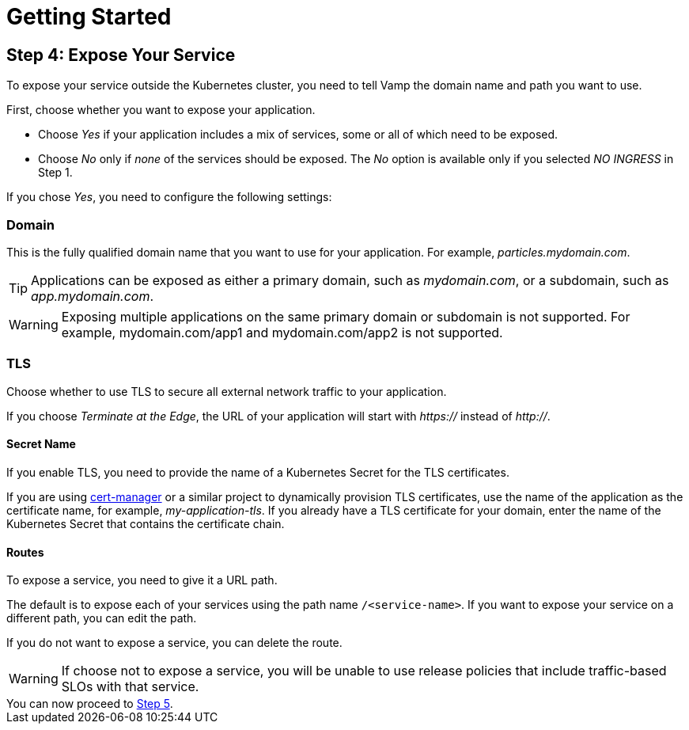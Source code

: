 = Getting Started
:page-layout: classic-docs
:page-liquid:
:icons: font
:toc: macro

== Step 4: Expose Your Service

To expose your service outside the Kubernetes cluster, you need to tell Vamp the domain name and path you want to use.

First, choose whether you want to expose your application.

// screenshot

* Choose _Yes_ if your application includes a mix of services, some or all of which need to be exposed.
* Choose _No_ only if _none_ of the services should be exposed. The _No_ option is available only if you selected _NO INGRESS_ in Step 1.

If you chose _Yes_, you need to configure the following settings:

=== Domain

This is the fully qualified domain name that you want to use for your application. For example, _particles.mydomain.com_.

TIP: Applications can be exposed as either a primary domain, such as _mydomain.com_, or a subdomain, such as _app.mydomain.com_.

WARNING: Exposing multiple applications on the same primary domain or subdomain is not supported. For example, mydomain.com/app1 and mydomain.com/app2 is not supported.

=== TLS

Choose whether to use TLS to secure all external network traffic to your application.

If you choose _Terminate at the Edge_, the URL of your application will start with _https://_ instead of _http://_.

==== Secret Name

If you enable TLS, you need to provide the name of a Kubernetes Secret for the TLS certificates.

If you are using https://cert-manager.io/docs/[cert-manager] or a similar project to dynamically provision TLS certificates, use the name of the application as the certificate name, for example, _my-application-tls_.
If you already have a TLS certificate for your domain, enter the name of the Kubernetes Secret that contains the certificate chain.

==== Routes

To expose a service, you need to give it a URL path.

The default is to expose each of your services using the path name `/<service-name>`. If you want to expose your service on a different path,  you can edit the path.

If you do not want to expose a service, you can delete the route.

WARNING: If choose not to expose a service, you will be unable to use release policies that include traffic-based SLOs with that service.

[example]
You can now proceed to <<step-5#,Step 5>>.